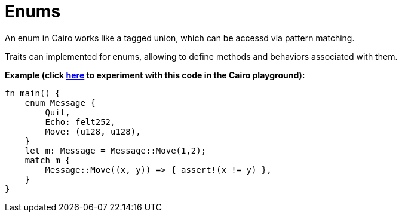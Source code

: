 = Enums

An enum in Cairo works like a tagged union, which can be accessd via pattern matching.

Traits can implemented for enums, allowing to define methods and behaviors associated with them.

*Example (click https://cairovm.codes/?codeType=Cairo&debugMode=Debug%20Sierra&code=EQAhDMDsQWwQwJaQBQEoQG8A60wgDYCmALiAjDAK7FwBGRA+gG5wBOAXCJQBwgC8IAIwB2ANwgA9BJCEAHgAd8CAMYJSxAJ7zCIOJEgB7GsQQHIOPJOnkqNeoWZt+IAMzdxIADwBabxET4AM4gxAYgygYw8ghEFnhEpLaw1HSMLKzONin2jqziUiFaOjxkkOCErKyEACYQrJHhZsRyxHFgtqkO6c5uojhtuoGBFcQAhMgdOd2jAll2aWyofZAAvsBAA[here^] to experiment with this code in the Cairo playground):*

[source,cairo]
----
fn main() {
    enum Message {
        Quit,
        Echo: felt252,
        Move: (u128, u128),
    }
    let m: Message = Message::Move(1,2);
    match m {
        Message::Move((x, y)) => { assert!(x != y) },
    }
}
----